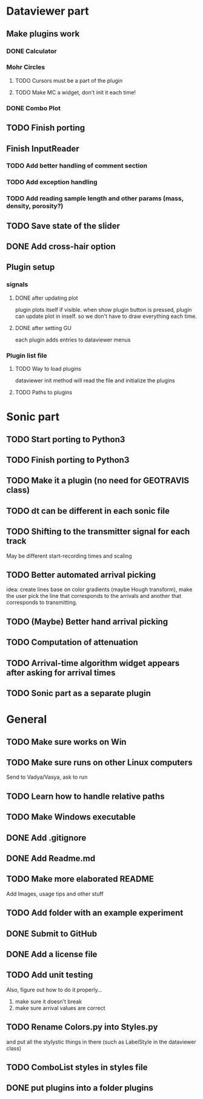 * Dataviewer part
** Make plugins work
*** DONE Calculator
CLOSED: [2016-05-19 Thu 23:26]
*** Mohr Circles
**** TODO Cursors must be a part of the plugin
**** TODO Make MC a widget, don't init it each time!
*** DONE Combo Plot
CLOSED: [2016-05-20 Fri 00:07]

** TODO Finish porting
** Finish InputReader
*** TODO Add better handling of comment section
*** TODO Add exception handling
*** TODO Add reading sample length and other params (mass, density, porosity?)
** TODO Save state of the slider
** DONE Add cross-hair option
** Plugin setup
*** signals
**** DONE after updating plot
CLOSED: [2016-05-19 Thu 23:25]
plugin plots itself if visible.
when show plugin button is pressed, plugin can update plot in inself.
so we don't have to draw everything each time.
**** DONE after setting GU
CLOSED: [2016-05-19 Thu 23:25]
each plugin adds entries to dataviewer menus
*** Plugin list file
**** TODO Way to load plugins
dataviewer init method will read the file and initialize the plugins
**** TODO Paths to plugins
* Sonic part
** TODO Start porting to Python3
** TODO Finish porting to Python3
** TODO Make it a plugin (no need for GEOTRAVIS class)
** TODO dt can be different in each sonic file
** TODO Shifting to the transmitter signal for each track
   May be different start-recording times and scaling
** TODO Better automated arrival picking
   idea: create lines base on color gradients (maybe Hough
   transform), make the user pick the line that corresponds
   to the arrivals and another that corresponds to transmitting.
** TODO (Maybe) Better hand arrival picking
** TODO Computation of attenuation
** TODO Arrival-time algorithm widget appears after asking for arrival times
** TODO Sonic part as a separate plugin
* General
** TODO Make sure works on Win
** TODO Make sure runs on other Linux computers
   Send to Vadya/Vasya, ask to run
** TODO Learn how to handle relative paths
** TODO Make Windows executable
** DONE Add .gitignore
** DONE Add Readme.md
** TODO Make more elaborated README
   Add Images, usage tips and other stuff
** TODO Add folder with an example experiment
** DONE Submit to GitHub
** DONE Add a license file
** TODO Add unit testing
        Also, figure out how to do it properly...
        1. make sure it doesn't break
        2. make sure arrival values are correct

** TODO Rename Colors.py into Styles.py
   and put all the stylystic things in there
   (such as LabelStyle in the dataviewer class)
** TODO ComboList styles in styles file
** DONE put plugins into a folder plugins
CLOSED: [2016-05-20 Fri 00:36]
